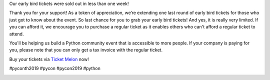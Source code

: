 .. title: It’s gone too fast!
.. slug: its-gone-too-fast
.. date: 2019-04-27 21:00:00 UTC+07:00
.. type: micro

Our early bird tickets were sold out in less than one week!

Thank you for your support! As a token of appreciation, we’re extending one last round of early bird tickets for those who just got to know about the event.
So last chance for you to grab your early bird tickets! And yes, it is really very limited.
If you can afford it, we encourage you to purchase a regular ticket as it enables others who can't afford a regular ticket to attend.

You'll be helping us build a Python community event that is accessible to more people.
If your company is paying for you, please note that you can only get a tax invoice with the regular ticket.

Buy your tickets via `Ticket Melon <https://www.ticketmelon.com/thaiprogrammer/pycon2019/>`_ now!

#pyconth2019 #pycon #pycon2019 #python

.. image:: /earlybirdticketsfinal.jpg


